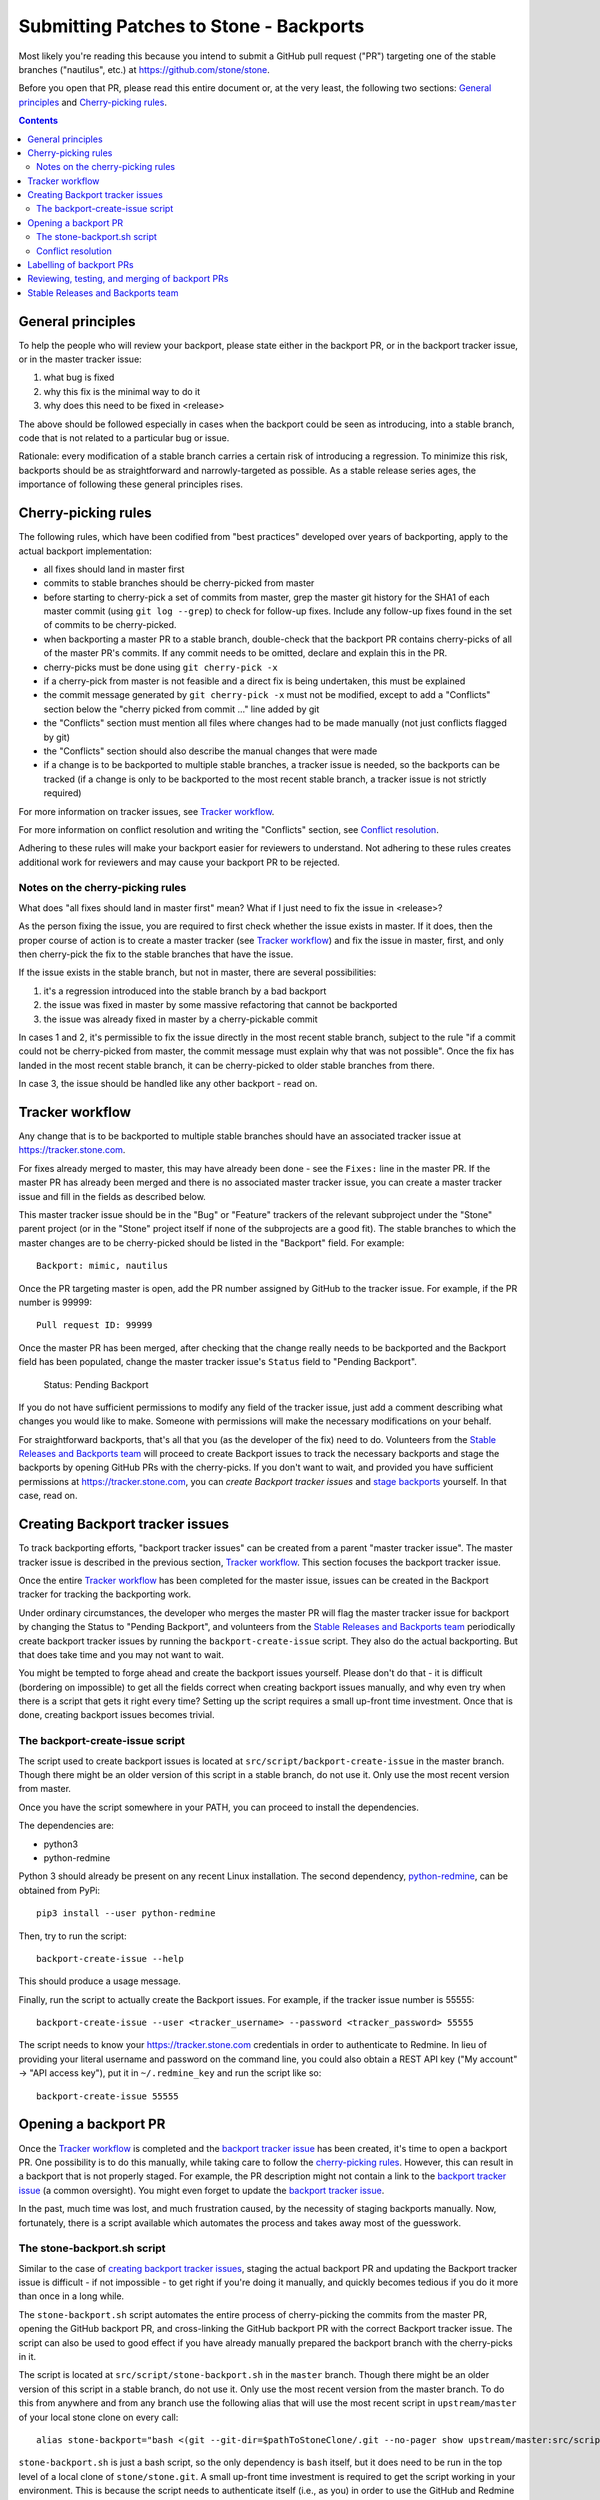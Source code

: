 Submitting Patches to Stone - Backports
======================================

Most likely you're reading this because you intend to submit a GitHub pull
request ("PR") targeting one of the stable branches ("nautilus", etc.) at
https://github.com/stone/stone.

Before you open that PR, please read this entire document or, at the very least,
the following two sections: `General principles`_ and `Cherry-picking rules`_.


.. contents::
   :depth: 3


General principles
------------------

To help the people who will review your backport, please state either in the
backport PR, or in the backport tracker issue, or in the master tracker issue:

1. what bug is fixed
2. why this fix is the minimal way to do it
3. why does this need to be fixed in <release>

The above should be followed especially in cases when the backport could be seen
as introducing, into a stable branch, code that is not related to a particular
bug or issue.

Rationale: every modification of a stable branch carries a certain risk of
introducing a regression. To minimize this risk, backports should be as
straightforward and narrowly-targeted as possible. As a stable release series
ages, the importance of following these general principles rises.


Cherry-picking rules
--------------------

The following rules, which have been codified from "best practices" developed
over years of backporting, apply to the actual backport implementation:

* all fixes should land in master first
* commits to stable branches should be cherry-picked from master
* before starting to cherry-pick a set of commits from master, grep the master git history for the SHA1 of each master commit (using ``git log --grep``) to check for follow-up fixes. Include any follow-up fixes found in the set of commits to be cherry-picked.
* when backporting a master PR to a stable branch, double-check that the backport PR contains cherry-picks of all of the master PR's commits. If any commit needs to be omitted, declare and explain this in the PR.
* cherry-picks must be done using ``git cherry-pick -x``
* if a cherry-pick from master is not feasible and a direct fix is being undertaken, this must be explained
* the commit message generated by ``git cherry-pick -x`` must not be modified, except to add a "Conflicts" section below the "cherry picked from commit ..." line added by git
* the "Conflicts" section must mention all files where changes had to be made manually (not just conflicts flagged by git)
* the "Conflicts" section should also describe the manual changes that were made
* if a change is to be backported to multiple stable branches, a tracker issue is needed, so the backports can be tracked (if a change is only to be backported to the most recent stable branch, a tracker issue is not strictly required)

For more information on tracker issues, see `Tracker workflow`_.

For more information on conflict resolution and writing the "Conflicts" section,
see `Conflict resolution`_.

Adhering to these rules will make your backport easier for reviewers to
understand. Not adhering to these rules creates additional work for reviewers
and may cause your backport PR to be rejected.

Notes on the cherry-picking rules
^^^^^^^^^^^^^^^^^^^^^^^^^^^^^^^^^

What does "all fixes should land in master first" mean? What if I just need to
fix the issue in <release>?

As the person fixing the issue, you are required to first check whether the
issue exists in master. If it does, then the proper course of action is to
create a master tracker (see `Tracker workflow`_) and fix the issue in master,
first, and only then cherry-pick the fix to the stable branches that have the
issue.

If the issue exists in the stable branch, but not in master, there are several
possibilities:

1. it's a regression introduced into the stable branch by a bad backport
2. the issue was fixed in master by some massive refactoring that cannot be backported
3. the issue was already fixed in master by a cherry-pickable commit

In cases 1 and 2, it's permissible to fix the issue directly in the most recent
stable branch, subject to the rule "if a commit could not be cherry-picked from
master, the commit message must explain why that was not possible". Once the
fix has landed in the most recent stable branch, it can be cherry-picked to
older stable branches from there.

In case 3, the issue should be handled like any other backport - read on.


Tracker workflow
----------------

Any change that is to be backported to multiple stable branches should have
an associated tracker issue at https://tracker.stone.com.

For fixes already merged to master, this may have already been done - see the
``Fixes:`` line in the master PR. If the master PR has already been merged and
there is no associated master tracker issue, you can create a master tracker
issue and fill in the fields as described below.

This master tracker issue should be in the "Bug" or "Feature"
trackers of the relevant subproject under the "Stone" parent project (or
in the "Stone" project itself if none of the subprojects are a good fit).
The stable branches to which the master changes are to be cherry-picked should
be listed in the "Backport" field. For example::

    Backport: mimic, nautilus

Once the PR targeting master is open, add the PR number assigned by GitHub to
the tracker issue. For example, if the PR number is 99999::

    Pull request ID: 99999

Once the master PR has been merged, after checking that the change really needs
to be backported and the Backport field has been populated, change the master
tracker issue's ``Status`` field to "Pending Backport".

    Status: Pending Backport

If you do not have sufficient permissions to modify any field of the tracker
issue, just add a comment describing what changes you would like to make.
Someone with permissions will make the necessary modifications on your behalf.

For straightforward backports, that's all that you (as the developer of the fix)
need to do. Volunteers from the `Stable Releases and Backports team`_ will
proceed to create Backport issues to track the necessary backports and stage the
backports by opening GitHub PRs with the cherry-picks. If you don't want to
wait, and provided you have sufficient permissions at https://tracker.stone.com,
you can `create Backport tracker issues` and `stage backports`_ yourself. In
that case, read on.


.. _`create backport tracker issues`:
.. _`backport tracker issue`:

Creating Backport tracker issues
--------------------------------

To track backporting efforts, "backport tracker issues" can be created from
a parent "master tracker issue". The master tracker issue is described in the
previous section, `Tracker workflow`_. This section focuses the backport tracker
issue.

Once the entire `Tracker workflow`_ has been completed for the master issue,
issues can be created in the Backport tracker for tracking the backporting work.

Under ordinary circumstances, the developer who merges the master PR will flag
the master tracker issue for backport by changing the Status to "Pending
Backport", and volunteers from the `Stable Releases and Backports team`_
periodically create backport tracker issues by running the
``backport-create-issue`` script. They also do the actual backporting. But that
does take time and you may not want to wait.

You might be tempted to forge ahead and create the backport issues yourself.
Please don't do that - it is difficult (bordering on impossible) to get all the
fields correct when creating backport issues manually, and why even try when
there is a script that gets it right every time? Setting up the script requires
a small up-front time investment. Once that is done, creating backport issues
becomes trivial.

The backport-create-issue script
^^^^^^^^^^^^^^^^^^^^^^^^^^^^^^^^

The script used to create backport issues is located at
``src/script/backport-create-issue`` in the master branch. Though there might be
an older version of this script in a stable branch, do not use it. Only use the
most recent version from master.

Once you have the script somewhere in your PATH, you can proceed to install the
dependencies.

The dependencies are:

* python3
* python-redmine

Python 3 should already be present on any recent Linux installation. The second
dependency, `python-redmine`_, can be obtained from PyPi::

    pip3 install --user python-redmine


.. _`python-redmine`: https://pypi.org/project/python-redmine/

Then, try to run the script::

    backport-create-issue --help

This should produce a usage message.

Finally, run the script to actually create the Backport issues.
For example, if the tracker issue number is 55555::

    backport-create-issue --user <tracker_username> --password <tracker_password> 55555

The script needs to know your https://tracker.stone.com credentials in order to
authenticate to Redmine. In lieu of providing your literal username and password
on the command line, you could also obtain a REST API key ("My account" -> "API
access key"), put it in ``~/.redmine_key`` and run the script like so::

    backport-create-issue 55555


.. _`stage backports`:
.. _`stage the backport`:
.. _`staging a backport`:

Opening a backport PR
---------------------

Once the `Tracker workflow`_ is completed and the `backport tracker issue`_ has
been created, it's time to open a backport PR. One possibility is to do this
manually, while taking care to follow the `cherry-picking rules`_. However, this
can result in a backport that is not properly staged. For example, the PR
description might not contain a link to the `backport tracker issue`_ (a common
oversight). You might even forget to update the `backport tracker issue`_.

In the past, much time was lost, and much frustration caused, by the necessity
of staging backports manually. Now, fortunately, there is a script available
which automates the process and takes away most of the guesswork.

The stone-backport.sh script
^^^^^^^^^^^^^^^^^^^^^^^^^^^

Similar to the case of `creating backport tracker issues`_, staging the actual
backport PR and updating the Backport tracker issue is difficult - if not
impossible - to get right if you're doing it manually, and quickly becomes
tedious if you do it more than once in a long while.

The ``stone-backport.sh`` script automates the entire process of cherry-picking
the commits from the master PR, opening the GitHub backport PR, and
cross-linking the GitHub backport PR with the correct Backport tracker issue.
The script can also be used to good effect if you have already manually prepared
the backport branch with the cherry-picks in it.

The script is located at ``src/script/stone-backport.sh`` in the ``master``
branch. Though there might be an older version of this script in a stable
branch, do not use it. Only use the most recent version from the master branch.
To do this from anywhere and from any branch use the following
alias that will use the most recent script in ``upstream/master`` of your
local stone clone on every call::

    alias stone-backport="bash <(git --git-dir=$pathToStoneClone/.git --no-pager show upstream/master:src/script/stone-backport.sh)"

``stone-backport.sh`` is just a bash script, so the only dependency is ``bash``
itself, but it does need to be run in the top level of a local clone of
``stone/stone.git``. A small up-front time investment is required to get the
script working in your environment. This is because the script needs to
authenticate itself (i.e., as you) in order to use the GitHub and Redmine REST
API services.

The script is self-documenting. Just run the script and proceed from there.

Once the script has been set up properly, you can validate the setup like so::

    stone-backport.sh --setup

Once you have this saying "Overall setup is OK", you have two options for
staging the backport: either leave everything to the script, or prepare the
backport branch yourself and use the script only for creating the PR and
updating the Backport tracker issue.

If you prefer to leave everything to the script, just provide the Backport
tracker issue number to the script::

    stone-backport.sh 55555

The script will start by creating the backport branch in your local git clone.
The script always uses the following format for naming the branch::

    wip-<backport_issue_number>-<name_of_stable_branch>

For example, if the Backport tracker issue number is 55555 and it's targeting
the stable branch "nautilus", the backport branch would be named::

    wip-55555-nautilus

If you prefer to create the backport branch yourself, just do that. Be sure to
name the backport branch as described above. (It's a good idea to use this
branch naming convention for all your backporting work.) Then, run the script::

    stone-backport.sh 55555

The script will see that the backport branch already exists, and use it.

Once the script hits the first cherry-pick conflict, it will no longer provide
any cherry-picking assistance, so in that case it's up to you to resolve the conflict(s)
(as described in `Conflict resolution`_) and finish cherry-picking
all of the remaining commits. Once you are satisfied that the backport is complete in
your local branch, `stone-backport.sh` can finish the job of creating the pull request
and updating the backport tracker issue. To make that happen, just re-run the script
exactly as you did before::

    stone-backport.sh $BACKPORT_TRACKER_ID

The script will detect that it is running from a branch with the same name as the one it
would normally create on the first run and continues after the cherry-picking phase.

For a quick reference on CLI, that contains above information, you can run::

    stone-backport.sh --usage

Conflict resolution
^^^^^^^^^^^^^^^^^^^

If git reports conflicts, the script will abort to allow you to resolve the
conflicts manually.

Once the conflicts are resolved, complete the cherry-pick ::

    git cherry-pick --continue

Git will present a draft commit message with a "Conflicts" section.

Unfortunately, in recent versions of git, the Conflicts section is commented
out. Since the Conflicts section is mandatory for Stone backports that do not
apply cleanly, you will need to uncomment the entire "Conflicts" section
of the commit message before committing the cherry-pick. You can also
include commentary on what the conflicts were and how you resolved
them. For example::

    Conflicts:
            src/foo/bar.cc
    - mimic does not have blatz; use batlo instead

When editing the cherry-pick commit message, leave everything before the
"cherry picked from" line unchanged. Any edits you make should be in the part
following that line. Here is an example::

    osd: check batlo before setting blatz

    Setting blatz requires special precautions. Check batlo first.

    Fixes: https://tracker.stone.com/issues/99999
    Signed-off-by: Random J Developer <random@developer.example.com>
    (cherry picked from commit 01d73020da12f40ccd95ea1e49cfcf663f1a3a75)

    Conflicts:
    	src/osd/batlo.cc
    - add_batlo_check has an extra arg in newer code

Naturally, the ``Fixes`` line points to the master issue. You might be tempted
to modify it so it points to the backport issue, but - please - don't do that.
First, the master issue points to all the backport issues, and second, *any*
editing of the original commit message calls the entire backport into doubt,
simply because there is no good reason for such editing.

The part below the ``(cherry picked from commit ...)`` line is fair game for
editing. If you need to add additional information to the cherry-pick commit
message, append that information below this line. Once again: do not modify the
original commit message.

If you use `stone-backport.sh` for your backport creation (which is recommended),
read up at the end of `The stone-backport.sh script`_ on how to continue from here.

Labelling of backport PRs
-------------------------

Once the backport PR is open, the first order of business is to set the
Milestone tag to the stable release the backport PR is targeting. For example,
if the PR is targeting "nautilus", set the Milestone tag to "nautilus".

If you don't have sufficient GitHub permissions to set the Milestone, don't
worry. Members of the `Stable Releases and Backports team`_ periodically run
a script (``stone-backport.sh --milestones``) which scans all PRs targetting stable
branches and automatically adds the correct Milestone tag if it is missing.

Next, check which component label was applied to the master PR corresponding to
this backport, and double-check that that label is applied to the backport PR as
well. For example, if the master PR carries the component label "core", the
backport PR should also get that label.

In general, it is the responsibility of the `Stable Releases and Backports
team`_ to ensure that backport PRs are properly labelled. If in doubt, just
leave the labelling to them.

.. _`backport PR reviewing`:
.. _`backport PR testing`:
.. _`backport PR merging`:

Reviewing, testing, and merging of backport PRs
-----------------------------------------------

Once your backport PR is open and the Milestone is set properly, the
`Stable Releases and Backports team` will take care of getting the PR
reviewed and tested. Once the PR is reviewed and tested, it will be merged.

If you would like to facilitate this process, you can solicit reviews and run
integration tests on the PR. In this case, add comments to the PR describing the
tests you ran and their results.

Once the PR has been reviewed and deemed to have undergone sufficient testing,
it will be merged. Even if you have sufficient GitHub permissions to merge the
PR, please do *not* merge it yourself. (Uncontrolled merging to stable branches
unnecessarily complicates the release preparation process, which is done by
volunteers.)


Stable Releases and Backports team
----------------------------------

Stone has a `Stable Releases and Backports`_ team, staffed by volunteers,
which is charged with maintaining the stable releases and backporting bugfixes
from the master branch to them. (That team maintains a wiki, accessible by
clicking the `Stable Releases and Backports`_ link, which describes various
workflows in the backporting lifecycle.)

.. _`Stable Releases and Backports`: http://tracker.stone.com/projects/stone-releases/wiki

Ordinarily, it is enough to fill out the "Backport" field in the bug (tracker
issue). The volunteers from the Stable Releases and Backports team will
backport the fix, run regression tests on it, and include it in one or more
future point releases.


